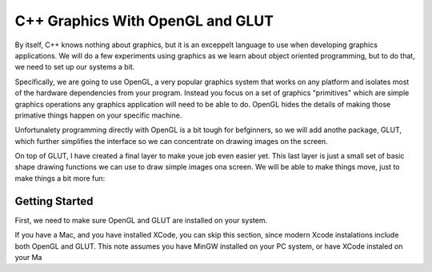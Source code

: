 C++ Graphics With OpenGL and GLUT
#################################

By itself, C++ knows nothing about graphics, but it is an exceppelt language to use when developing graphics applications. We will do a few experiments using graphics as we learn about object oriented programming, but to do that, we need to set up our systems a bit.

Specifically, we are going to use OpenGL, a very popular graphics system that works on any platform and isolates most of the hardware dependencies from your program. Instead you focus on a set of graphics "primitives" which are simple graphics operations any graphics application will need to be able to do. OpenGL hides the details of making those primative things happen on your specific machine.

Unfortunalety programming directly with OpenGL is a bit tough for befginners, so we will add anothe package, GLUT, which further simplifies the interface so we can concentrate on drawing images on the screen.

On top of GLUT, I have created a final layer to make youe job even easier yet. This last layer is just a small set of basic shape drawing functions we can use to draw simple images ona screen. We will be able to make things move, just to make things a bit more fun:

..  graphviz::
    
    digraph G {
        C++ Code -> Graphics -> GLUT -> OpenGL -> Machine;
    }

Getting Started
***************

First, we need to make sure OpenGL and GLUT are installed on your system. 

If you have a Mac, and you have installed XCode, you can skip this section, since modern Xcode instalations include both OpenGL and GLUT. 
This note assumes you have MinGW installed on your PC system, or have XCode instaled on your Ma

